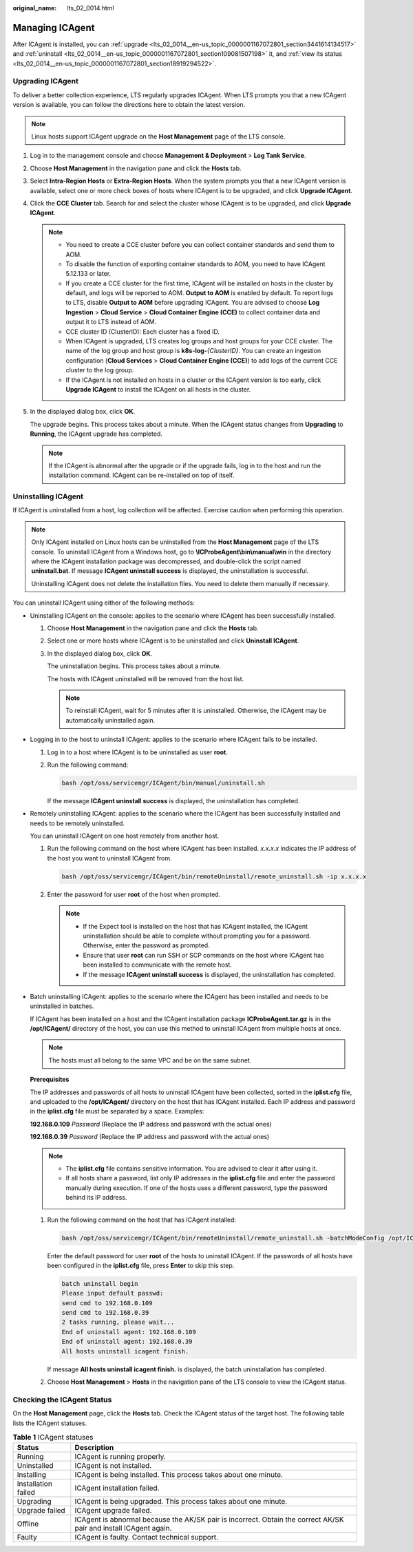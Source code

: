 :original_name: lts_02_0014.html

.. _lts_02_0014:

Managing ICAgent
================

After ICAgent is installed, you can :ref:`upgrade <lts_02_0014__en-us_topic_0000001167072801_section3441614134517>` and :ref:`uninstall <lts_02_0014__en-us_topic_0000001167072801_section109081507198>` it, and :ref:`view its status <lts_02_0014__en-us_topic_0000001167072801_section18919294522>`.

.. _lts_02_0014__en-us_topic_0000001167072801_section3441614134517:

Upgrading ICAgent
-----------------

To deliver a better collection experience, LTS regularly upgrades ICAgent. When LTS prompts you that a new ICAgent version is available, you can follow the directions here to obtain the latest version.

.. note::

   Linux hosts support ICAgent upgrade on the **Host Management** page of the LTS console.

#. Log in to the management console and choose **Management & Deployment** > **Log Tank Service**.

#. Choose **Host Management** in the navigation pane and click the **Hosts** tab.

#. Select **Intra-Region Hosts** or **Extra-Region Hosts**. When the system prompts you that a new ICAgent version is available, select one or more check boxes of hosts where ICAgent is to be upgraded, and click **Upgrade ICAgent**.

#. Click the **CCE Cluster** tab. Search for and select the cluster whose ICAgent is to be upgraded, and click **Upgrade ICAgent**.

   .. note::

      -  You need to create a CCE cluster before you can collect container standards and send them to AOM.

      -  To disable the function of exporting container standards to AOM, you need to have ICAgent 5.12.133 or later.

      -  .. _lts_02_0014__en-us_topic_0000001167072801_li1088163816131:

         If you create a CCE cluster for the first time, ICAgent will be installed on hosts in the cluster by default, and logs will be reported to AOM. **Output to AOM** is enabled by default. To report logs to LTS, disable **Output to AOM** before upgrading ICAgent. You are advised to choose **Log Ingestion** > **Cloud Service** > **Cloud Container Engine (CCE)** to collect container data and output it to LTS instead of AOM.

      -  CCE cluster ID (ClusterID): Each cluster has a fixed ID.

      -  When ICAgent is upgraded, LTS creates log groups and host groups for your CCE cluster. The name of the log group and host group is **k8s-log-**\ *{ClusterID}*. You can create an ingestion configuration (**Cloud Services** > **Cloud Container Engine (CCE)**) to add logs of the current CCE cluster to the log group.

      -  If the ICAgent is not installed on hosts in a cluster or the ICAgent version is too early, click **Upgrade ICAgent** to install the ICAgent on all hosts in the cluster.

#. In the displayed dialog box, click **OK**.

   The upgrade begins. This process takes about a minute. When the ICAgent status changes from **Upgrading** to **Running**, the ICAgent upgrade has completed.

   .. note::

      If the ICAgent is abnormal after the upgrade or if the upgrade fails, log in to the host and run the installation command. ICAgent can be re-installed on top of itself.

.. _lts_02_0014__en-us_topic_0000001167072801_section109081507198:

Uninstalling ICAgent
--------------------

If ICAgent is uninstalled from a host, log collection will be affected. Exercise caution when performing this operation.

.. note::

   Only ICAgent installed on Linux hosts can be uninstalled from the **Host Management** page of the LTS console. To uninstall ICAgent from a Windows host, go to **\\ICProbeAgent\\bin\\manual\\win** in the directory where the ICAgent installation package was decompressed, and double-click the script named **uninstall.bat**. If message **ICAgent uninstall success** is displayed, the uninstallation is successful.

   Uninstalling ICAgent does not delete the installation files. You need to delete them manually if necessary.

You can uninstall ICAgent using either of the following methods:

-  Uninstalling ICAgent on the console: applies to the scenario where ICAgent has been successfully installed.

   #. Choose **Host Management** in the navigation pane and click the **Hosts** tab.

   #. Select one or more hosts where ICAgent is to be uninstalled and click **Uninstall ICAgent**.

   #. In the displayed dialog box, click **OK**.

      The uninstallation begins. This process takes about a minute.

      The hosts with ICAgent uninstalled will be removed from the host list.

      .. note::

         To reinstall ICAgent, wait for 5 minutes after it is uninstalled. Otherwise, the ICAgent may be automatically uninstalled again.

-  Logging in to the host to uninstall ICAgent: applies to the scenario where ICAgent fails to be installed.

   #. Log in to a host where ICAgent is to be uninstalled as user **root**.

   #. Run the following command:

      .. code-block::

         bash /opt/oss/servicemgr/ICAgent/bin/manual/uninstall.sh

      If the message **ICAgent uninstall success** is displayed, the uninstallation has completed.

-  Remotely uninstalling ICAgent: applies to the scenario where the ICAgent has been successfully installed and needs to be remotely uninstalled.

   You can uninstall ICAgent on one host remotely from another host.

   #. Run the following command on the host where ICAgent has been installed. *x.x.x.x* indicates the IP address of the host you want to uninstall ICAgent from.

      .. code-block::

         bash /opt/oss/servicemgr/ICAgent/bin/remoteUninstall/remote_uninstall.sh -ip x.x.x.x

   #. Enter the password for user **root** of the host when prompted.

      .. note::

         -  If the Expect tool is installed on the host that has ICAgent installed, the ICAgent uninstallation should be able to complete without prompting you for a password. Otherwise, enter the password as prompted.
         -  Ensure that user **root** can run SSH or SCP commands on the host where ICAgent has been installed to communicate with the remote host.
         -  If the message **ICAgent uninstall success** is displayed, the uninstallation has completed.

-  Batch uninstalling ICAgent: applies to the scenario where the ICAgent has been installed and needs to be uninstalled in batches.

   If ICAgent has been installed on a host and the ICAgent installation package **ICProbeAgent.tar.gz** is in the **/opt/ICAgent/** directory of the host, you can use this method to uninstall ICAgent from multiple hosts at once.

   .. note::

      The hosts must all belong to the same VPC and be on the same subnet.

   **Prerequisites**

   The IP addresses and passwords of all hosts to uninstall ICAgent have been collected, sorted in the **iplist.cfg** file, and uploaded to the **/opt/ICAgent/** directory on the host that has ICAgent installed. Each IP address and password in the **iplist.cfg** file must be separated by a space. Examples:

   **192.168.0.109** *Password* (Replace the IP address and password with the actual ones)

   **192.168.0.39** *Password* (Replace the IP address and password with the actual ones)

   .. note::

      -  The **iplist.cfg** file contains sensitive information. You are advised to clear it after using it.

      -  If all hosts share a password, list only IP addresses in the **iplist.cfg** file and enter the password manually during execution. If one of the hosts uses a different password, type the password behind its IP address.

   #. Run the following command on the host that has ICAgent installed:

      .. code-block::

         bash /opt/oss/servicemgr/ICAgent/bin/remoteUninstall/remote_uninstall.sh -batchModeConfig /opt/ICAgent/iplist.cfg

      Enter the default password for user **root** of the hosts to uninstall ICAgent. If the passwords of all hosts have been configured in the **iplist.cfg** file, press **Enter** to skip this step.

      .. code-block::

         batch uninstall begin
         Please input default passwd:
         send cmd to 192.168.0.109
         send cmd to 192.168.0.39
         2 tasks running, please wait...
         End of uninstall agent: 192.168.0.109
         End of uninstall agent: 192.168.0.39
         All hosts uninstall icagent finish.

      If message **All hosts uninstall icagent finish.** is displayed, the batch uninstallation has completed.

   #. Choose **Host Management** > **Hosts** in the navigation pane of the LTS console to view the ICAgent status.

.. _lts_02_0014__en-us_topic_0000001167072801_section18919294522:

Checking the ICAgent Status
---------------------------

On the **Host Management** page, click the **Hosts** tab. Check the ICAgent status of the target host. The following table lists the ICAgent statuses.

.. table:: **Table 1** ICAgent statuses

   +---------------------+-------------------------------------------------------------------------------------------------------------------+
   | Status              | Description                                                                                                       |
   +=====================+===================================================================================================================+
   | Running             | ICAgent is running properly.                                                                                      |
   +---------------------+-------------------------------------------------------------------------------------------------------------------+
   | Uninstalled         | ICAgent is not installed.                                                                                         |
   +---------------------+-------------------------------------------------------------------------------------------------------------------+
   | Installing          | ICAgent is being installed. This process takes about one minute.                                                  |
   +---------------------+-------------------------------------------------------------------------------------------------------------------+
   | Installation failed | ICAgent installation failed.                                                                                      |
   +---------------------+-------------------------------------------------------------------------------------------------------------------+
   | Upgrading           | ICAgent is being upgraded. This process takes about one minute.                                                   |
   +---------------------+-------------------------------------------------------------------------------------------------------------------+
   | Upgrade failed      | ICAgent upgrade failed.                                                                                           |
   +---------------------+-------------------------------------------------------------------------------------------------------------------+
   | Offline             | ICAgent is abnormal because the AK/SK pair is incorrect. Obtain the correct AK/SK pair and install ICAgent again. |
   +---------------------+-------------------------------------------------------------------------------------------------------------------+
   | Faulty              | ICAgent is faulty. Contact technical support.                                                                     |
   +---------------------+-------------------------------------------------------------------------------------------------------------------+
